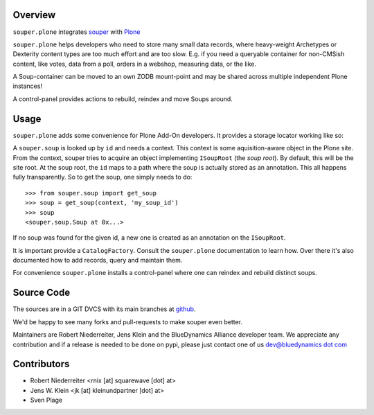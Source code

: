 Overview
========

``souper.plone`` integrates `souper <http://pypi.python.org/pypi/souper>`_ 
with `Plone <http://plone.org>`_ 

``souper.plone`` helps developers who need to store many small data records,
where heavy-weight Archetypes or Dexterity content types are too much effort
and are too slow.  E.g. if you need a queryable container for non-CMSish
content, like votes, data from a poll, orders in a webshop, measuring data,
or the like.  

A Soup-container can be moved to an own ZODB mount-point and may be shared
across multiple independent Plone instances!

A control-panel provides actions to rebuild, reindex and move Soups around.


Usage
=====

``souper.plone`` adds some convenience for Plone Add-On developers. It 
provides a storage locator working like so:

A ``souper.soup`` is looked up by ``id`` and needs a context.
This context is some aquisition-aware object in the Plone site.
From the context, souper tries to acquire an object implementing
``ISoupRoot`` (the *soup root*). By default, this will be the site root.
At the soup root, the ``id`` maps to a path where the soup is actually
stored as an annotation. This all happens fully transparently.
So to get the soup, one simply needs to do::

    >>> from souper.soup import get_soup
    >>> soup = get_soup(context, 'my_soup_id')
    >>> soup
    <souper.soup.Soup at 0x...>

If no soup was found for the given id, a new one is created as an annotation
on the ``ISoupRoot``.

It is important provide a ``CatalogFactory``.
Consult the ``souper.plone`` documentation to learn how.
Over there it's also documented how to add records, query and maintain them.

For convenience ``souper.plone`` installs a control-panel where one can
reindex and rebuild distinct soups. 


Source Code
===========

The sources are in a GIT DVCS with its main branches at
`github <http://github.com/bluedynamics/souper.plone>`_.

We'd be happy to see many forks and pull-requests to make souper even better.

Maintainers are Robert Niederreiter, Jens Klein and the BlueDynamics Alliance
developer team. We appreciate any contribution and if a release is needed
to be done on pypi, please just contact one of us
`dev@bluedynamics dot com <mailto:dev@bluedynamics.com>`_


Contributors
============

- Robert Niederreiter <rnix [at] squarewave [dot] at>

- Jens W. Klein <jk [at] kleinundpartner [dot] at>

- Sven Plage
